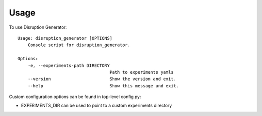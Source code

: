 =====
Usage
=====

To use Disruption Generator::

    Usage: disruption_generator [OPTIONS]
        Console script for disruption_generator.

    Options:
        -e, --experiments-path DIRECTORY
                                        Path to experiments yamls
        --version                       Show the version and exit.
        --help                          Show this message and exit.


Custom configuration options can be found in top-level config.py:

- EXPERIMENTS_DIR can be used to point to a custom experiments directory
